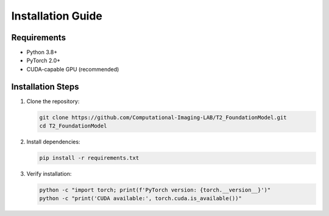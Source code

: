 Installation Guide
=================

Requirements
-----------

- Python 3.8+
- PyTorch 2.0+
- CUDA-capable GPU (recommended)

Installation Steps
----------------

1. Clone the repository:

   .. code-block:: bash

      git clone https://github.com/Computational-Imaging-LAB/T2_FoundationModel.git
      cd T2_FoundationModel

2. Install dependencies:

   .. code-block:: bash

      pip install -r requirements.txt

3. Verify installation:

   .. code-block:: bash

      python -c "import torch; print(f'PyTorch version: {torch.__version__}')"
      python -c "print('CUDA available:', torch.cuda.is_available())"

